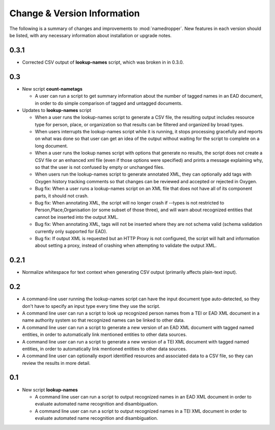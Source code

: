 Change & Version Information
============================

The following is a summary of changes and improvements to
:mod:`namedropper`.  New features in each version should be listed, with
any necessary information about installation or upgrade notes.

0.3.1
-----

* Corrected CSV output of **lookup-names** script, which was broken in
  in 0.3.0.

0.3
---

* New script **count-nametags**

  * A user can run a script to get summary information about the number of
    tagged names in an EAD document, in order to do simple comparison of
    tagged and untagged documents.

* Updates to **lookup-names** script

  * When a user runs the lookup-names script to generate a CSV file, the resulting output
    includes resource type for person, place, or organization so that results can be
    filtered and organized by broad types.
  * When users interrupts the lookup-names script while it is running, it stops
    processing gracefully and reports on what was done so that user can get an idea
    of the output without waiting for the script to complete on a long document.
  * When a user runs the lookup names script with options that generate no results,
    the script does not create a CSV file or an enhanced xml file (even if those options
    were specified) and prints a message explaining why, so that the user is not confused
    by empty or unchanged files.
  * When users run the lookup-names script to generate annotated XML, they can optionally
    add tags with Oxygen history tracking comments so that changes can be reviewed and
    accepted or rejected in Oxygen.
  * Bug fix: When a user runs a lookup-names script on an XML file that does not have
    all of its component parts, it should not crash.
  * Bug fix: When annotating XML, the script will no longer crash if --types is not restricted
    to Person,Place,Organisation (or some subset of those three), and will warn about
    recognized entities that cannot be inserted into the output XML.
  * Bug fix: When annotating XML, tags will not be inserted where they are not schema valid
    (schema validation currently only supported for EAD).
  * Bug fix: If output XML is requested but an HTTP Proxy is not configured, the script will halt and
    information about setting a proxy, instead of crashing when attempting to validate the output XML.

0.2.1
-----

* Normalize whitespace for text context when generating CSV output
  (primarily affects plain-text input).

0.2
---

* A command-line user running the lookup-names script can have the input
  document type auto-detected, so they don't have to specify an input type
  every time they use the script.
* A command line user can run a script to look up recognized person names from
  a TEI or EAD XML document in a name authority system so that recognized
  names can be linked to other data.
* A command line user can run a script to generate a new version of an EAD XML
  document with tagged named entities, in order to automatically link
  mentioned entities to other data sources.
* A command line user can run a script to generate a new version of a TEI XML
  document with tagged named entities, in order to automatically link
  mentioned entities to other data sources.
* A command line user can optionally export identified resources and
  associated data to a CSV file, so they can review the results in more
  detail.

0.1
---

* New script **lookup-names**

  * A command line user can run a script to output recognized names in an EAD
    XML document in order to evaluate automated name recognition and
    disambiguation.
  * A command line user can run a script to output recognized names in a TEI XML
    document in order to evaluate automated name recognition and disambiguation.

